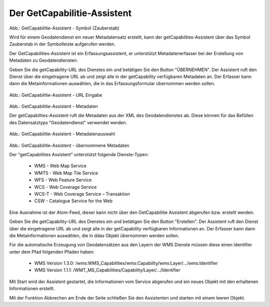 

Der GetCapabilitie-Assistent
^^^^^^^^^^^^^^^^^^^^^^^^^^^^

.. figure:: ../../../../img/ige/erfassung/ige_metadaten/ige_datensatztypen/datensatztyp_geodatendienst/assistent/getcapabilties-assistent_symbol.png
   :width: 50
   
Abb.: GetCapabilitie-Assistent - Symbol (Zauberstab)

Wird für einem Geodatendienst ein neuer Metadatensatz erstellt, kann der getCapabilties-Assistent über das Symbol Zauberstab in der Symbolleiste aufgerufen werden.

Der GetCapabilities-Assistent ist ein Erfassungsassistent, er unterstützt Metadatenerfasser bei der Erstellung von Metadaten zu Geodatendiensten.

Geben Sie die getCapability-URL des Dienstes ein und betätigen Sie den Button "ÜBERNEHMEN". Der Assistent ruft den Dienst über die eingetragene URL ab und zeigt alle in der getCapability verfügbaren Metadaten an. Der Erfasser kann dann die Metainformationen auswählen, die in das Erfassungsformular übernommen werden sollen.


.. figure:: ../../../../img/ige/erfassung/ige_metadaten/ige_datensatztypen/datensatztyp_geodatendienst/assistent/getcapabilties-assistent_url.png

   
Abb.: GetCapabilitie-Assistent - URL Eingabe


.. figure:: ../../../../img/ige/erfassung/ige_metadaten/ige_datensatztypen/datensatztyp_geodatendienst/assistent/getcapabilties-assistent_metadaten.png


Abb.: GetCapabilitie-Assistent - Metadaten


Der getCapabilties-Assistent ruft die Metadaten aus der XML des Geodatendienstes ab. Diese können für das Befüllen des Datensatztyps "Geodatendienst" verwendet werden.

.. figure:: ../../../../img/ige/erfassung/ige_metadaten/ige_datensatztypen/datensatztyp_geodatendienst/assistent/getcapabilties-assistent_metadaten-auswahl.png

   
Abb.: GetCapabilitie-Assistent - Metadatenauswahl


.. figure:: ../../../../img/ige/erfassung/ige_metadaten/ige_datensatztypen/datensatztyp_geodatendienst/assistent/getcapabilties-assistent_metadaten-uebernommen.png

   
Abb.: GetCapabilitie-Assistent - übernommene Metadaten


Der "getCapabilities Assistent" unterstützt folgende Dienste-Typen:

 - WMS - Web Map Service
 - WMTS - Web Map Tile Service
 - WFS - Web Feature Service
 - WCS - Web Coverage Service
 - WCS-T - Web Coverage Service – Transaktion
 - CSW - Catalogue Service for the Web
 
Eine Ausnahme ist der Atom-Feed, dieser kann nicht über den GetCapabilitie Assistent abgerufen bzw. erstellt werden.









Geben Sie die getCapability-URL des Dienstes ein und betätigen Sie den Button "Erstellen". Der Assistent ruft den Dienst über die eingetragene URL ab und zeigt alle in der getCapability verfügbaren Informationen an. Der Erfasser kann dann die Metainformationen auswählen, die in ddas Objekt übernommen werden sollen.

Für die automatische Erzeugung von Geodatensätzen aus den Layern der WMS Dienste müssen diese einen Identifier unter dem Pfad folgenden Pfaden haben:

 - WMS Version 1.3.0: /wms:WMS_Capabilities/wms:Capability/wms:Layer/.../wms:Identifier
 - WMS Version 1.1.1: /WMT_MS_Capabilities/Capability/Layer/.../Identifier

Mit Start wird der Assistent gestartet, die Informationen vom Service abgerufen und ein neues Objekt mit den erhaltenen Informationen erstellt.

Mit der Funktion Abbrechen am Ende der Seite schließen Sie den Assistenten und starten mit einem leeren Objekt.
